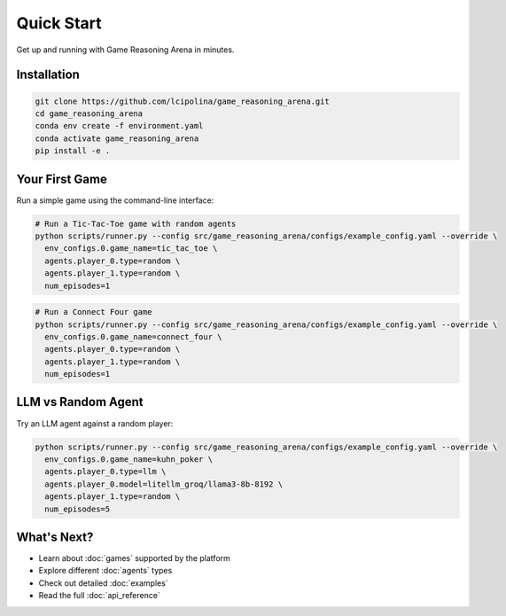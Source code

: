 Quick Start
===========

Get up and running with Game Reasoning Arena in minutes.

Installation
------------

.. code-block:: bash

   git clone https://github.com/lcipolina/game_reasoning_arena.git
   cd game_reasoning_arena
   conda env create -f environment.yaml
   conda activate game_reasoning_arena
   pip install -e .

Your First Game
---------------

Run a simple game using the command-line interface:

.. code-block:: bash

   # Run a Tic-Tac-Toe game with random agents
   python scripts/runner.py --config src/game_reasoning_arena/configs/example_config.yaml --override \
     env_configs.0.game_name=tic_tac_toe \
     agents.player_0.type=random \
     agents.player_1.type=random \
     num_episodes=1

.. code-block:: bash

   # Run a Connect Four game
   python scripts/runner.py --config src/game_reasoning_arena/configs/example_config.yaml --override \
     env_configs.0.game_name=connect_four \
     agents.player_0.type=random \
     agents.player_1.type=random \
     num_episodes=1

LLM vs Random Agent
-------------------

Try an LLM agent against a random player:

.. code-block:: bash

   python scripts/runner.py --config src/game_reasoning_arena/configs/example_config.yaml --override \
     env_configs.0.game_name=kuhn_poker \
     agents.player_0.type=llm \
     agents.player_0.model=litellm_groq/llama3-8b-8192 \
     agents.player_1.type=random \
     num_episodes=5

What's Next?
------------

* Learn about :doc:`games` supported by the platform
* Explore different :doc:`agents` types
* Check out detailed :doc:`examples`
* Read the full :doc:`api_reference`
